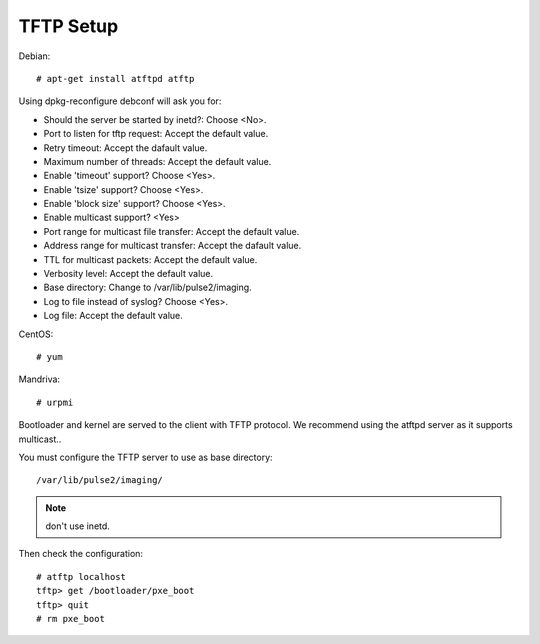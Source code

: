 TFTP Setup
==========

Debian::

    # apt-get install atftpd atftp

Using dpkg-reconfigure debconf will ask you for:

* Should the server be started by inetd?: Choose <No>.
* Port to listen for tftp request: Accept the default value. 
* Retry timeout: Accept the dafault value. 
* Maximum number of threads: Accept the default value.
* Enable 'timeout' support? Choose <Yes>.
* Enable 'tsize' support? Choose <Yes>.
* Enable 'block size' support? Choose <Yes>.
* Enable multicast support? <Yes>
* Port range for multicast file transfer: Accept the default value.
* Address range for multicast transfer: Accept the dafault value.
* TTL for multicast packets: Accept the default value.
* Verbosity level: Accept the default value.
* Base directory: Change to /var/lib/pulse2/imaging.
* Log to file instead of syslog? Choose <Yes>.
* Log file: Accept the default value.

CentOS::

    # yum

Mandriva::

    # urpmi

Bootloader and kernel are served to the client with TFTP protocol.
We recommend using the atftpd server as it supports multicast..

You must configure the TFTP server to use as base directory::

   /var/lib/pulse2/imaging/

.. Note:: don't use inetd.

Then check the configuration::

    # atftp localhost
    tftp> get /bootloader/pxe_boot
    tftp> quit
    # rm pxe_boot

